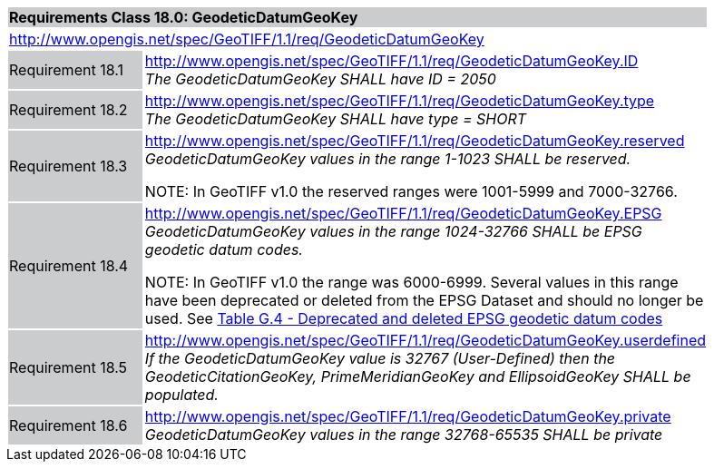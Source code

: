 [cols="1,4",width="90%"]
|===
2+|*Requirements Class 18.0: GeodeticDatumGeoKey* {set:cellbgcolor:#CACCCE}
2+|http://www.opengis.net/spec/GeoTIFF/1.1/req/GeodeticDatumGeoKey
{set:cellbgcolor:#FFFFFF}

|Requirement 18.1 {set:cellbgcolor:#CACCCE}
|http://www.opengis.net/spec/GeoTIFF/1.1/req/GeodeticDatumGeoKey.ID +
_The GeodeticDatumGeoKey SHALL have ID = 2050_
{set:cellbgcolor:#FFFFFF}

|Requirement 18.2 {set:cellbgcolor:#CACCCE}
|http://www.opengis.net/spec/GeoTIFF/1.1/req/GeodeticDatumGeoKey.type +
_The GeodeticDatumGeoKey SHALL have type = SHORT_
{set:cellbgcolor:#FFFFFF}

|Requirement 18.3 {set:cellbgcolor:#CACCCE}
|http://www.opengis.net/spec/GeoTIFF/1.1/req/GeodeticDatumGeoKey.reserved +
_GeodeticDatumGeoKey values in the range 1-1023 SHALL be reserved._

NOTE: In GeoTIFF v1.0 the reserved ranges were 1001-5999 and 7000-32766.
{set:cellbgcolor:#FFFFFF}

|Requirement 18.4 {set:cellbgcolor:#CACCCE}
|http://www.opengis.net/spec/GeoTIFF/1.1/req/GeodeticDatumGeoKey.EPSG +
_GeodeticDatumGeoKey values in the range 1024-32766 SHALL be EPSG geodetic datum codes._

NOTE: In GeoTIFF v1.0 the range was 6000-6999. Several values in this range have been deprecated or deleted from the EPSG Dataset and should no longer be used. See <<annex-g.adoc#deprecated_geodetic_datum_codes,Table G.4 - Deprecated and deleted EPSG geodetic datum codes>>
{set:cellbgcolor:#FFFFFF}

|Requirement 18.5 {set:cellbgcolor:#CACCCE}
|http://www.opengis.net/spec/GeoTIFF/1.1/req/GeodeticDatumGeoKey.userdefined +
_If the GeodeticDatumGeoKey value is 32767 (User-Defined) then the GeodeticCitationGeoKey, PrimeMeridianGeoKey and EllipsoidGeoKey SHALL be populated._
{set:cellbgcolor:#FFFFFF}

|Requirement 18.6 {set:cellbgcolor:#CACCCE}
|http://www.opengis.net/spec/GeoTIFF/1.1/req/GeodeticDatumGeoKey.private +
_GeodeticDatumGeoKey values in the range 32768-65535 SHALL be private_
{set:cellbgcolor:#FFFFFF}
|===
